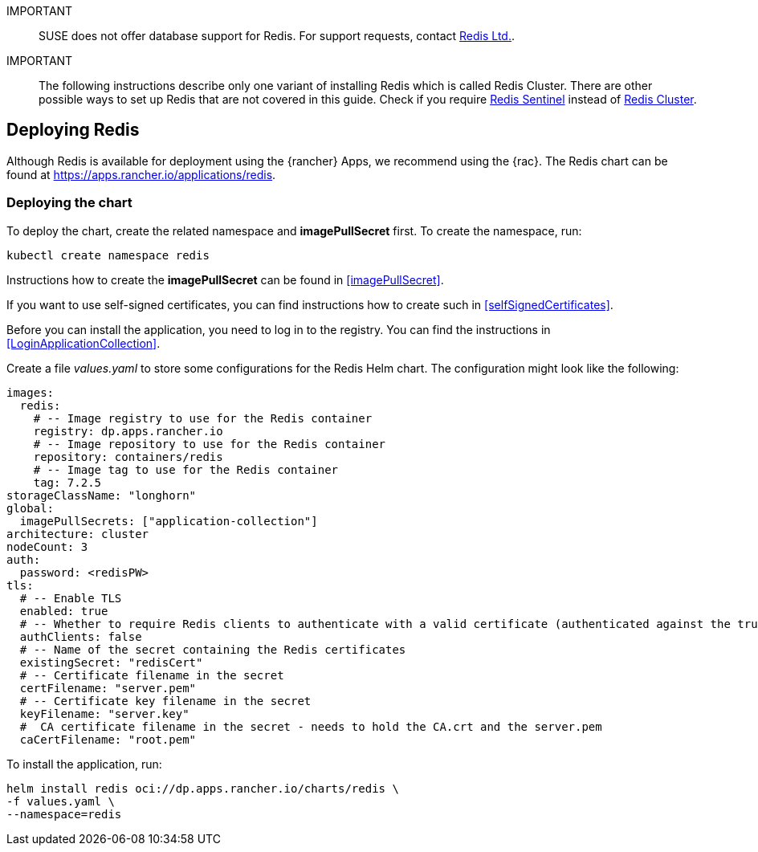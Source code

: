 [#Redis]

:app_name: redis
:redis: Redis


IMPORTANT::
SUSE does not offer database support for {redis}.
For support requests, contact link:https://redis.com/[Redis Ltd.].


IMPORTANT::
The following instructions describe only one variant of installing {redis} which is called Redis Cluster.
There are other possible ways to set up {redis} that are not covered in this guide.
Check if you require link:https://redis.io/docs/management/sentinel/[{redis} Sentinel]
instead of link:https://redis.io/docs/management/scaling/[{redis} Cluster].


== Deploying Redis

Although {redis} is available for deployment using the {rancher} Apps, we recommend using the {rac}.
The {redis} chart can be found at https://apps.rancher.io/applications/redis.


=== Deploying the chart

To deploy the chart, create the related namespace and *imagePullSecret* first.
To create the namespace, run:

[source, bash, subs="attributes"]
----
kubectl create namespace {app_name}
----

[#redisIPS]
Instructions how to create the *imagePullSecret* can be found in <<imagePullSecret>>.


If you want to use self-signed certificates, you can find instructions how to create such in <<selfSignedCertificates>>.

[#redisLIR]
Before you can install the application, you need to log in to the registry. You can find the instructions in <<LoginApplicationCollection>>.


Create a file _values.yaml_ to store some configurations for the {redis} Helm chart.
The configuration might look like the following:

[source, yaml]
----
images:
  redis:
    # -- Image registry to use for the Redis container
    registry: dp.apps.rancher.io
    # -- Image repository to use for the Redis container
    repository: containers/redis
    # -- Image tag to use for the Redis container
    tag: 7.2.5
storageClassName: "longhorn"
global:
  imagePullSecrets: ["application-collection"]
architecture: cluster
nodeCount: 3
auth:
  password: <redisPW>
tls:
  # -- Enable TLS
  enabled: true
  # -- Whether to require Redis clients to authenticate with a valid certificate (authenticated against the trusted root CA certificate)
  authClients: false
  # -- Name of the secret containing the Redis certificates
  existingSecret: "redisCert"
  # -- Certificate filename in the secret
  certFilename: "server.pem"
  # -- Certificate key filename in the secret
  keyFilename: "server.key"
  #  CA certificate filename in the secret - needs to hold the CA.crt and the server.pem
  caCertFilename: "root.pem"
----

To install the application, run:
[source, bash, subs="attributes"]
----
helm install {app_name} oci://dp.apps.rancher.io/charts/{app_name} \
-f values.yaml \
--namespace={app_name}
----
